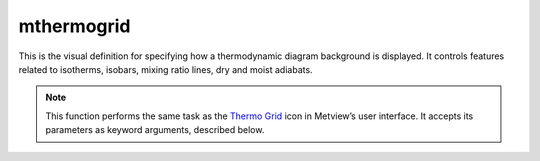 
mthermogrid
=========================

.. container::
    
    .. container:: leftside

        .. image:: /_static/MTHERMOGRID.png
           :width: 48px

    .. container:: rightside

		This is the visual definition for specifying how a thermodynamic diagram background is displayed. It controls features related to isotherms, isobars, mixing ratio lines, dry and moist adiabats.


		.. note:: This function performs the same task as the `Thermo Grid <https://confluence.ecmwf.int/display/METV/Thermo+Grid>`_ icon in Metview’s user interface. It accepts its parameters as keyword arguments, described below.


.. py:function:: mthermogrid(**kwargs)
  
    Defines the background of a thermodynamic diagram.


    :param thermo_isotherm_grid: Plots the isotherms.
    :type thermo_isotherm_grid: {"on", "off"}, default: "on"

    :param thermo_isotherm_colour: Colour of the isotherms.
    :type thermo_isotherm_colour: str, default: "charcoal"

    :param thermo_isotherm_thickness: Thickness of the isotherms.
    :type thermo_isotherm_thickness: int, default: 1

    :param thermo_isotherm_style: Line style of the isotherms.
    :type thermo_isotherm_style: {"solid", "dash", "dot", "chain_dot", "chain_dash"}, default: "solid"

    :param thermo_isotherm_interval: Interval for the isotherms.
    :type thermo_isotherm_interval: number, default: 10

    :param thermo_isotherm_reference: Reference value of the isotherms.
    :type thermo_isotherm_reference: number, default: 0

    :param thermo_isotherm_reference_colour: Colour of the reference isotherm.
    :type thermo_isotherm_reference_colour: str, default: "red"

    :param thermo_isotherm_reference_style: Line style of the reference isotherm.
    :type thermo_isotherm_reference_style: {"solid", "dash", "dot", "chain_dot", "chain_dash"}, default: "solid"

    :param thermo_isotherm_reference_thickness: Thickness of the reference isotherm.
    :type thermo_isotherm_reference_thickness: int, default: 2

    :param thermo_isotherm_label_colour: Colour of the isotherm labels.
    :type thermo_isotherm_label_colour: str, default: "charcoal"

    :param thermo_isotherm_label_font_name: Font name of the isotherm labels.
    :type thermo_isotherm_label_font_name: str, default: "sanserif"

    :param thermo_isotherm_label_font_style: Font style of the isotherm labels.
    :type thermo_isotherm_label_font_style: {"normal", "bold", "italic", "bolditalic"}, default: "normal"

    :param thermo_isotherm_label_font_size: Font size of the isotherm labels.
    :type thermo_isotherm_label_font_size: number, default: 0.3

    :param thermo_isotherm_label_frequency: Frequency for isotherm labelling.
    :type thermo_isotherm_label_frequency: number, default: 1

    :param thermo_isobar_grid: Plots the isobars.
    :type thermo_isobar_grid: {"on", "off"}, default: "on"

    :param thermo_isobar_colour: Colour of the isobars.
    :type thermo_isobar_colour: str, default: "evergreen"

    :param thermo_isobar_thickness: Thickness of the isobars.
    :type thermo_isobar_thickness: int, default: 2

    :param thermo_isobar_style: Line style of the isobars.
    :type thermo_isobar_style: {"solid", "dash", "dot", "chain_dot", "chain_dash"}, default: "solid"

    :param thermo_isobar_interval: Interval between isobars (hPa).
    :type thermo_isobar_interval: number, default: 100

    :param thermo_isobar_reference: Reference value of the isobars (hPa).
    :type thermo_isobar_reference: number, default: 1000

    :param thermo_isobar_label_colour: Colour of the isobar labels.
    :type thermo_isobar_label_colour: str, default: "evergreen"

    :param thermo_isobar_label_font_name: Font name of the isobar labels.
    :type thermo_isobar_label_font_name: str, default: "sanserif"

    :param thermo_isobar_label_font_style: Font style of the isobar labels.
    :type thermo_isobar_label_font_style: {"normal", "bold", "italic", "bolditalic"}, default: "normal"

    :param thermo_isobar_label_font_size: Font size of the isobar labels.
    :type thermo_isobar_label_font_size: number, default: 0.3

    :param thermo_isobar_label_frequency: Frequency of the isobar labels.
    :type thermo_isobar_label_frequency: number, default: 1

    :param thermo_dry_adiabatic_grid: Plots the dry adiabats.
    :type thermo_dry_adiabatic_grid: {"on", "off"}, default: "on"

    :param thermo_dry_adiabatic_colour: Colour of the dry adiabats.
    :type thermo_dry_adiabatic_colour: str, default: "charcoal"

    :param thermo_dry_adiabatic_thickness: Thickness of the dry adiabats.
    :type thermo_dry_adiabatic_thickness: int, default: 1

    :param thermo_dry_adiabatic_style: Line style of the dry adiabats.
    :type thermo_dry_adiabatic_style: {"solid", "dash", "dot", "chain_dot", "chain_dash"}, default: "solid"

    :param thermo_dry_adiabatic_interval: Interval between the dry adiabats (C).
    :type thermo_dry_adiabatic_interval: number, default: 10

    :param thermo_dry_adiabatic_reference: Reference value of the dry adiabats (C).
    :type thermo_dry_adiabatic_reference: number, default: 0

    :param thermo_dry_adiabatic_label_colour: Colour of the dry adiabat labels.
    :type thermo_dry_adiabatic_label_colour: str, default: "charcoal"

    :param thermo_dry_adiabatic_label_font_name: Font name of the dry adiabat labels.
    :type thermo_dry_adiabatic_label_font_name: str, default: "sanserif"

    :param thermo_dry_adiabatic_label_font_style: Font style of the dry adiabat labels.
    :type thermo_dry_adiabatic_label_font_style: {"normal", "bold", "italic", "bolditalic"}, default: "normal"

    :param thermo_dry_adiabatic_label_font_size: Font size of the dry adiabat labels.
    :type thermo_dry_adiabatic_label_font_size: number, default: 0.3

    :param thermo_dry_adiabatic_label_frequency: Frequency of the dry adiabat labels.
    :type thermo_dry_adiabatic_label_frequency: number, default: 1

    :param thermo_saturated_adiabatic_grid: Plots the saturated adiabats.
    :type thermo_saturated_adiabatic_grid: {"on", "off"}, default: "on"

    :param thermo_saturated_adiabatic_colour: Colour of the saturated adiabats.
    :type thermo_saturated_adiabatic_colour: str, default: "charcoal"

    :param thermo_saturated_adiabatic_thickness: Thickness of the saturated adiabats.
    :type thermo_saturated_adiabatic_thickness: int, default: 2

    :param thermo_saturated_adiabatic_style: Line style of the saturated adiabats.
    :type thermo_saturated_adiabatic_style: {"solid", "dash", "dot", "chain_dot", "chain_dash"}, default: "solid"

    :param thermo_saturated_adiabatic_interval: Interval between the saturated adiabats (C).
    :type thermo_saturated_adiabatic_interval: number, default: 5

    :param thermo_saturated_adiabatic_reference: Reference value of the saturated adiabats (C).
    :type thermo_saturated_adiabatic_reference: number, default: 0

    :param thermo_saturated_adiabatic_label_colour: Colour of the saturated adiabat labels.
    :type thermo_saturated_adiabatic_label_colour: str, default: "charcoal"

    :param thermo_saturated_adiabatic_label_font_name: Font name of the saturated adiabat labels.
    :type thermo_saturated_adiabatic_label_font_name: str, default: "sanserif"

    :param thermo_saturated_adiabatic_label_font_style: Font style of the saturated adiabat labels.
    :type thermo_saturated_adiabatic_label_font_style: {"normal", "bold", "italic", "bolditalic"}, default: "normal"

    :param thermo_saturated_adiabatic_label_font_size: Font Size used for the saturated_adiabatics labels
    :type thermo_saturated_adiabatic_label_font_size: number, default: 0.3

    :param thermo_saturated_adiabatic_label_frequency: Frequency of the saturated adiabat labels.
    :type thermo_saturated_adiabatic_label_frequency: number, default: 1

    :param thermo_mixing_ratio_grid: Plots the mixing ratio lines.
    :type thermo_mixing_ratio_grid: {"on", "off"}, default: "on"

    :param thermo_mixing_ratio_colour: Colour of the mixing ratio lines.
    :type thermo_mixing_ratio_colour: str, default: "purple"

    :param thermo_mixing_ratio_thickness: Thickness of the mixing ratio lines.
    :type thermo_mixing_ratio_thickness: int, default: 1

    :param thermo_mixing_ratio_style: Line style of the mixing ratio lines.
    :type thermo_mixing_ratio_style: {"solid", "dash", "dot", "chain_dot", "chain_dash"}, default: "dash"

    :param thermo_mixing_ratio_frequency: Frequency of the mixing ratio lines.
    :type thermo_mixing_ratio_frequency: number, default: 1

    :param thermo_mixing_ratio_label_colour: Colour of the mixing ratio labels.
    :type thermo_mixing_ratio_label_colour: str, default: "purple"

    :param thermo_mixing_ratio_label_font_name: Font name of the mixing ratio labels.
    :type thermo_mixing_ratio_label_font_name: str, default: "sanserif"

    :param thermo_mixing_ratio_label_font_style: Font style of the mixing ratio labels.
    :type thermo_mixing_ratio_label_font_style: {"normal", "bold", "italic", "bolditalic"}, default: "normal"

    :param thermo_mixing_ratio_label_font_size: Font size of the mixing ratio labels.
    :type thermo_mixing_ratio_label_font_size: number, default: 0.3

    :param thermo_mixing_ratio_label_frequency: Frequency of the mixing ratio labels.
    :type thermo_mixing_ratio_label_frequency: number, default: 1

    :rtype: :class:`Request`


.. mv-minigallery:: mthermogrid

